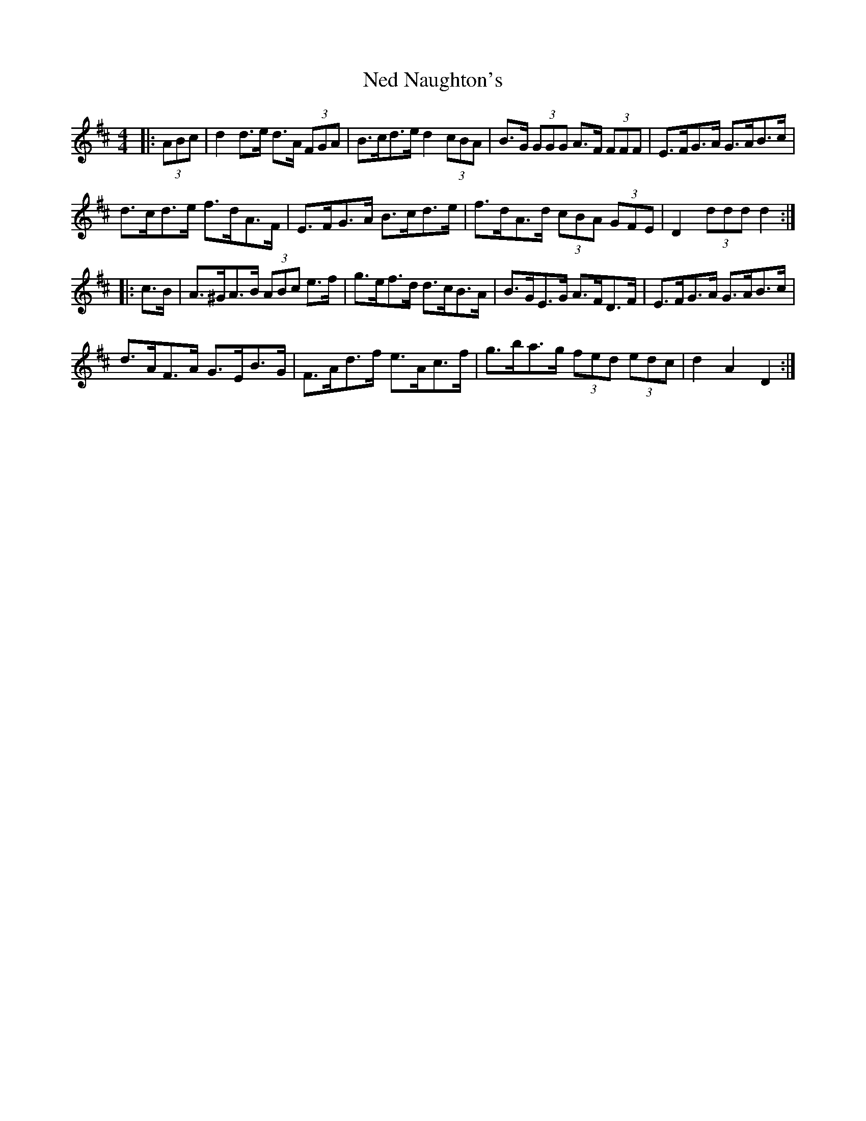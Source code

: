 X: 29033
T: Ned Naughton's
R: hornpipe
M: 4/4
K: Dmajor
|:(3ABc|d2 d>e d>A (3FGA|B>cd>e d2 (3cBA|B>G (3GGG A>F (3FFF|E>FG>A G>AB>c|
d>cd>e f>dA>F|E>FG>A B>cd>e|f>dA>d (3cBA (3GFE|D2 (3ddd d2:|
|:c>B|A>^GA>B (3ABc e>f|g>ef>d d>cB>A|B>GE>G A>FD>F|E>FG>A G>AB>c|
d>AF>A G>EB>G|F>Ad>f e>Ac>f|g>ba>g (3fed (3edc|d2 A2 D2:|

